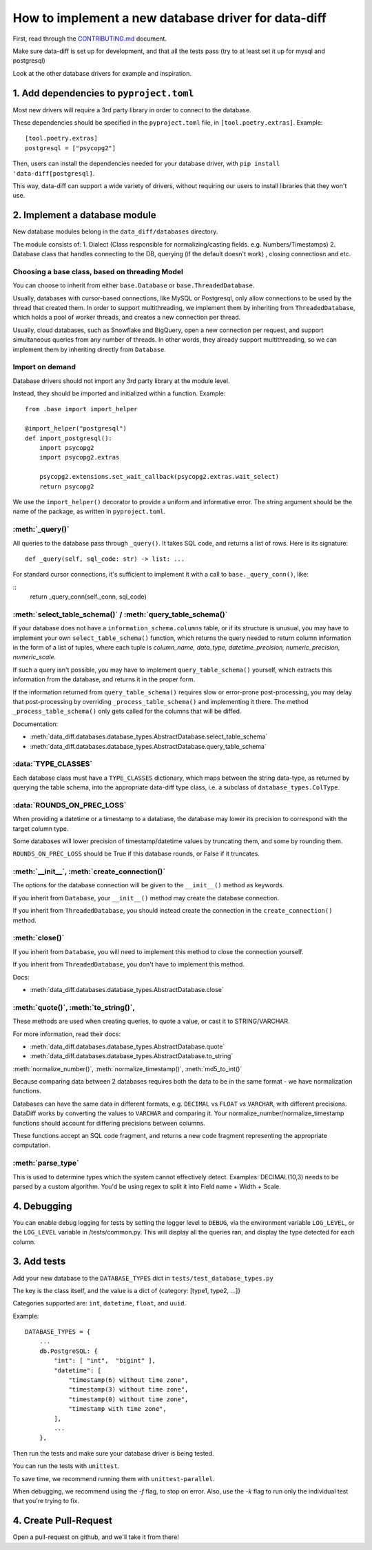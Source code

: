 How to implement a new database driver for data-diff
====================================================

First, read through the `CONTRIBUTING.md <https://github.com/datafold/data-diff/blob/master/CONTRIBUTING.md>`_ document.

Make sure data-diff is set up for development, and that all the tests pass (try to at least set it up for mysql and postgresql)

Look at the other database drivers for example and inspiration.


1. Add dependencies to ``pyproject.toml``
-----------------------------------------

Most new drivers will require a 3rd party library in order to connect to the database.

These dependencies should be specified in the ``pyproject.toml`` file, in ``[tool.poetry.extras]``. Example:

::

    [tool.poetry.extras]
    postgresql = ["psycopg2"]

Then, users can install the dependencies needed for your database driver, with ``pip install 'data-diff[postgresql]``.

This way, data-diff can support a wide variety of drivers, without requiring our users to install libraries that they won't use.

2. Implement a database module
----------------------------

New database modules belong in the ``data_diff/databases`` directory.

The module consists of:
1. Dialect (Class responsible for normalizing/casting fields. e.g. Numbers/Timestamps)
2. Database class that handles connecting to the DB, querying (if the default doesn't work) , closing connectiosn and etc.

Choosing a base class, based on threading Model
~~~~~~~~~~~~~~~~~~~~~~~~~~~~~~~~~~~~~~~~~~~~~~~~

You can choose to inherit from either ``base.Database`` or ``base.ThreadedDatabase``.

Usually, databases with cursor-based connections, like MySQL or Postgresql, only allow connections to be used by the thread that created them. In order to support multithreading, we implement them by inheriting from ``ThreadedDatabase``, which holds a pool of worker threads, and creates a new connection per thread.

Usually, cloud databases, such as Snowflake and BigQuery, open a new connection per request, and support simultaneous queries from any number of threads. In other words, they already support multithreading, so we can implement them by inheriting directly from ``Database``.

Import on demand
~~~~~~~~~~~~~~~~~

Database drivers should not import any 3rd party library at the module level.

Instead, they should be imported and initialized within a function. Example:

::

    from .base import import_helper

    @import_helper("postgresql")
    def import_postgresql():
        import psycopg2
        import psycopg2.extras

        psycopg2.extensions.set_wait_callback(psycopg2.extras.wait_select)
        return psycopg2

We use the ``import_helper()`` decorator to provide a uniform and informative error. The string argument should be the name of the package, as written in ``pyproject.toml``.

:meth:`_query()`
~~~~~~~~~~~~~~~~~~

All queries to the database pass through ``_query()``. It takes SQL code, and returns a list of rows. Here is its signature:

::

    def _query(self, sql_code: str) -> list: ...

For standard cursor connections, it's sufficient to implement it with a call to ``base._query_conn()``, like:

::
        return _query_conn(self._conn, sql_code)


:meth:`select_table_schema()` / :meth:`query_table_schema()`
~~~~~~~~~~~~~~~~~~~~~~~~~~~~~~~~~~~~~~~~~~~~~~~~~~~~~~~~~~~~~

If your database does not have a ``information_schema.columns`` table, or if its structure is unusual, you may have to implement your own ``select_table_schema()`` function, which returns the query needed to return column information in the form of a list of tuples, where each tuple is `column_name, data_type, datetime_precision, numeric_precision, numeric_scale`.

If such a query isn't possible, you may have to implement ``query_table_schema()`` yourself, which extracts this information from the database, and returns it in the proper form.

If the information returned from ``query_table_schema()`` requires slow or error-prone post-processing, you may delay that post-processing by overriding ``_process_table_schema()`` and implementing it there. The method ``_process_table_schema()`` only gets called for the columns that will be diffed.

Documentation:

- :meth:`data_diff.databases.database_types.AbstractDatabase.select_table_schema`

- :meth:`data_diff.databases.database_types.AbstractDatabase.query_table_schema`

:data:`TYPE_CLASSES`
~~~~~~~~~~~~~~~~~~~~~~

Each database class must have a ``TYPE_CLASSES`` dictionary, which maps between the string data-type, as returned by querying the table schema, into the appropriate data-diff type class, i.e. a subclass of ``database_types.ColType``.

:data:`ROUNDS_ON_PREC_LOSS`
~~~~~~~~~~~~~~~~~~~~~~~~~~~~~

When providing a datetime or a timestamp to a database, the database may lower its precision to correspond with the target column type.

Some databases will lower precision of timestamp/datetime values by truncating them, and some by rounding them.

``ROUNDS_ON_PREC_LOSS`` should be True if this database rounds, or False if it truncates.

:meth:`__init__`, :meth:`create_connection()`
~~~~~~~~~~~~~~~~~~~~~~~~~~~~~~~~~~~~~~~~~~~~~~~

The options for the database connection will be given to the ``__init__()`` method as keywords.

If you inherit from ``Database``, your ``__init__()`` method may create the database connection.

If you inherit from ``ThreadedDatabase``, you should instead create the connection in the ``create_connection()`` method.

:meth:`close()`
~~~~~~~~~~~~~~~~

If you inherit from ``Database``, you will need to implement this method to close the connection yourself.

If you inherit from ``ThreadedDatabase``, you don't have to implement this method.

Docs:

- :meth:`data_diff.databases.database_types.AbstractDatabase.close`

:meth:`quote()`, :meth:`to_string()`,
~~~~~~~~~~~~~~~~~~~~~~~~~~~~~~~~~~~~~~~~~~~~~~~~~~~~~~~~~~~~~~~~~~~~~~~~~~~~~~~~~~~~~~~~~~~~~~~~~~~~~~~~~~~~~~~~~~~~~~~~

These methods are used when creating queries, to quote a value, or cast it to STRING/VARCHAR.

For more information, read their docs:

- :meth:`data_diff.databases.database_types.AbstractDatabase.quote`

- :meth:`data_diff.databases.database_types.AbstractDatabase.to_string`

:meth:`normalize_number()`, :meth:`normalize_timestamp()`, :meth:`md5_to_int()`

Because comparing data between 2 databases requires both the data to be in the same format - we have normalization functions.

Databases can have the same data in different formats, e.g. ``DECIMAL`` vs ``FLOAT`` vs ``VARCHAR``, with different precisions.
DataDiff works by converting the values to ``VARCHAR`` and comparing it.
Your normalize_number/normalize_timestamp functions should account for differing precisions between columns.

These functions accept an SQL code fragment, and returns a new code fragment representing the appropriate computation.

:meth:`parse_type`
~~~~~~~~~~~~~~~~~~~~~~~~~~~~~~~~~~~~~~~~~~~~~~~~~~~~~~~~~~~~~~~~~~~~~~~~~~~~~~~~~~~~~~~~~~~~~~~~~~~~~~~~~~~~~~~~~~~~~~~~

This is used to determine types which the system cannot effectively detect.
Examples:
DECIMAL(10,3) needs to be parsed by a custom algorithm. You'd be using regex to split it into Field name + Width + Scale.

4. Debugging
-----------------------

You can enable debug logging for tests by setting the logger level to ``DEBUG``, via the environment variable ``LOG_LEVEL``, or the ``LOG_LEVEL`` variable in /tests/common.py.
This will display all the queries ran, and display the type detected for each column.

3. Add tests
--------------

Add your new database to the ``DATABASE_TYPES`` dict in ``tests/test_database_types.py``

The key is the class itself, and the value is a dict of {category: [type1, type2, ...]}

Categories supported are: ``int``, ``datetime``, ``float``, and ``uuid``.

Example:

::

    DATABASE_TYPES = {
        ...
        db.PostgreSQL: {
            "int": [ "int",  "bigint" ],
            "datetime": [
                "timestamp(6) without time zone",
                "timestamp(3) without time zone",
                "timestamp(0) without time zone",
                "timestamp with time zone",
            ],
            ...
        },


Then run the tests and make sure your database driver is being tested.

You can run the tests with ``unittest``.

To save time, we recommend running them with ``unittest-parallel``.

When debugging, we recommend using the `-f` flag, to stop on error. Also, use the `-k` flag to run only the individual test that you're trying to fix.

4. Create Pull-Request
-----------------------

Open a pull-request on github, and we'll take it from there!
